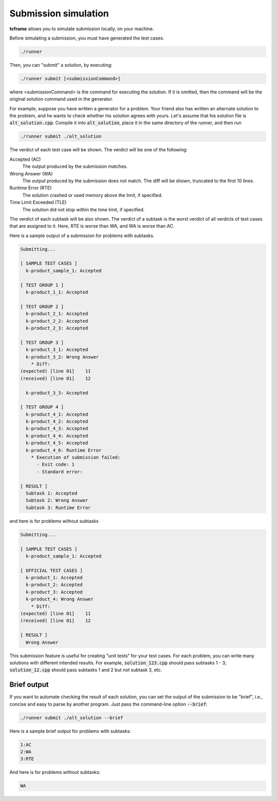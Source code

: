 .. _submission:

Submission simulation
=====================

**tcframe** allows you to simulate submission locally, on your machine.

Before simulating a submission, you must have generated the test cases:

.. sourcecode:: bash

    ./runner

Then, you can "submit" a solution, by executing:

.. sourcecode:: bash

    ./runner submit [<submissionCommand>]

where <submissionCommand> is the command for executing the solution. If it is omitted, then the command will be the original solution command used in the generator.

For example, suppose you have written a generator for a problem. Your friend also has written an alternate solution to the problem, and he wants to check whether his solution agrees with yours. Let's assume that his solution file is :code:`alt_solution.cpp`. Compile it into :code:`alt_solution`, place it in the same directory of the runner, and then run

.. sourcecode:: bash

    ./runner submit ./alt_solution

The verdict of each test case will be shown. The verdict will be one of the following:

Accepted (AC)
    The output produced by the submission matches.

Wrong Answer (WA)
    The output produced by the submission does not match. The diff will be shown, truncated to the first 10 lines.

Runtime Error (RTE)
    The solution crashed or used memory above the limit, if specified.

Time Limit Exceeded (TLE)
    The solution did not stop within the time limit, if specified.

The verdict of each subtask will be also shown. The verdict of a subtask is the worst verdict of all verdicts of test cases that are assigned to it. Here, RTE is worse than WA, and WA is worse than AC.

Here is a sample output of a submission for problems with subtasks.

.. sourcecode:: bash

    Submitting...

    [ SAMPLE TEST CASES ]
      k-product_sample_1: Accepted

    [ TEST GROUP 1 ]
      k-product_1_1: Accepted

    [ TEST GROUP 2 ]
      k-product_2_1: Accepted
      k-product_2_2: Accepted
      k-product_2_3: Accepted

    [ TEST GROUP 3 ]
      k-product_3_1: Accepted
      k-product_3_2: Wrong Answer
        * Diff:
    (expected) [line 01]    11
    (received) [line 01]    12

      k-product_3_3: Accepted

    [ TEST GROUP 4 ]
      k-product_4_1: Accepted
      k-product_4_2: Accepted
      k-product_4_3: Accepted
      k-product_4_4: Accepted
      k-product_4_5: Accepted
      k-product_4_6: Runtime Error
        * Execution of submission failed:
          - Exit code: 1
          - Standard error:

    [ RESULT ]
      Subtask 1: Accepted
      Subtask 2: Wrong Answer
      Subtask 3: Runtime Error

and here is for problems without subtasks

.. sourcecode:: bash

    Submitting...

    [ SAMPLE TEST CASES ]
      k-product_sample_1: Accepted

    [ OFFICIAL TEST CASES ]
      k-product_1: Accepted
      k-product_2: Accepted
      k-product_3: Accepted
      k-product_4: Wrong Answer
        * Diff:
    (expected) [line 01]    11
    (received) [line 01]    12

    [ RESULT ]
      Wrong Answer

This submission feature is useful for creating "unit tests" for your test cases. For each problem, you can write many solutions with different intended results. For example, :code:`solution_123.cpp` should pass subtasks 1 - 3; :code:`solution_12.cpp` should pass subtasks 1 and 2 but not subtask 3, etc.

Brief output
------------

If you want to automate checking the result of each solution, you can set the output of the submission to be "brief", i.e., concise and easy to parse by another program. Just pass the command-line option :code:`--brief`:

.. sourcecode:: bash

    ./runner submit ./alt_solution --brief

Here is a sample brief output for problems with subtasks:

.. sourcecode:: bash

    1:AC
    2:WA
    3:RTE

And here is for problems without subtasks:

.. sourcecode:: bash

    WA
